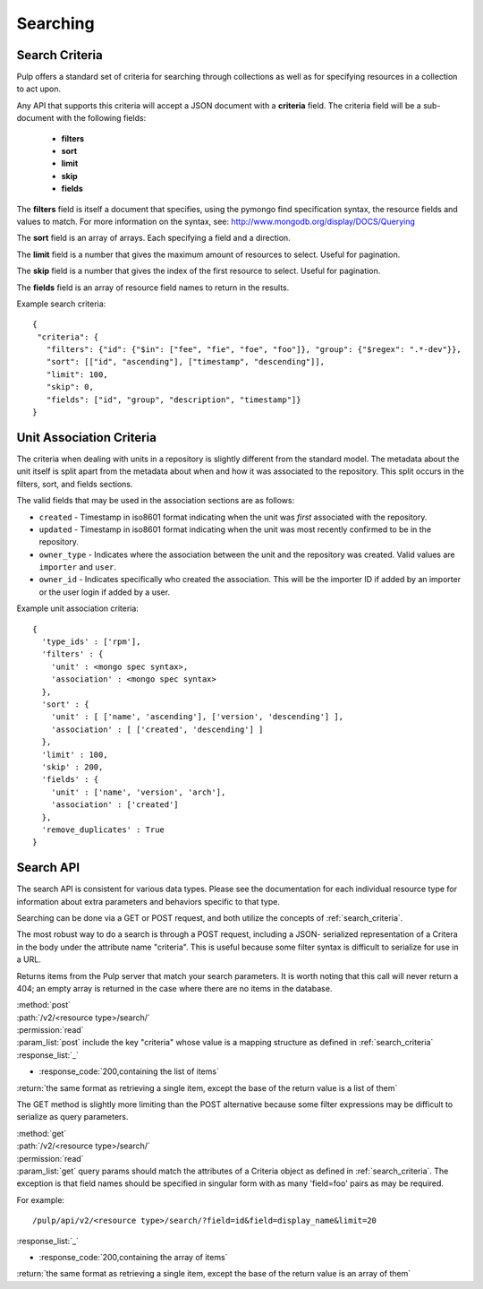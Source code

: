 Searching
=========

.. _search_criteria:

Search Criteria
---------------

Pulp offers a standard set of criteria for searching through collections as well
as for specifying resources in a collection to act upon.

Any API that supports this criteria will accept a JSON document with a
**criteria** field. The criteria field will be a sub-document with the following
fields:

 * **filters**
 * **sort**
 * **limit**
 * **skip**
 * **fields**

The **filters** field is itself a document that specifies, using the pymongo
find specification syntax, the resource fields and values to match. For more
information on the syntax, see:
http://www.mongodb.org/display/DOCS/Querying

The **sort** field is an array of arrays. Each specifying a field and a
direction.

The **limit** field is a number that gives the maximum amount of resources to
select. Useful for pagination.

The **skip** field is a number that gives the index of the first resource to
select. Useful for pagination.

The **fields** field is an array of resource field names to return in the
results.

Example search criteria::

 {
  "criteria": {
    "filters": {"id": {"$in": ["fee", "fie", "foe", "foo"]}, "group": {"$regex": ".*-dev"}},
    "sort": [["id", "ascending"], ["timestamp", "descending"]],
    "limit": 100,
    "skip": 0,
    "fields": ["id", "group", "description", "timestamp"]}
 }

.. _unit_association_criteria:

Unit Association Criteria
-------------------------

The criteria when dealing with units in a repository is slightly different
from the standard model. The metadata about the unit itself is split apart from
the metadata about when and how it was associated to the repository. This split
occurs in the filters, sort, and fields sections.

The valid fields that may be used in the association sections are as follows:

* ``created`` - Timestamp in iso8601 format indicating when the unit was *first*
  associated with the repository.
* ``updated`` - Timestamp in iso8601 format indicating when the unit was
  most recently confirmed to be in the repository.
* ``owner_type`` - Indicates where the association between the unit and
  the repository was created. Valid values are ``importer`` and ``user``.
* ``owner_id`` - Indicates specifically who created the association. This will
  be the importer ID if added by an importer or the user login if added by
  a user.

Example unit association criteria::

  {
    'type_ids' : ['rpm'],
    'filters' : {
      'unit' : <mongo spec syntax>,
      'association' : <mongo spec syntax>
    },
    'sort' : {
      'unit' : [ ['name', 'ascending'], ['version', 'descending'] ],
      'association' : [ ['created', 'descending'] ]
    },
    'limit' : 100,
    'skip' : 200,
    'fields' : {
      'unit' : ['name', 'version', 'arch'],
      'association' : ['created']
    },
    'remove_duplicates' : True
  }

.. _search_api:

Search API
----------

The search API is consistent for various data types.  Please see the documentation
for each individual resource type for information about extra parameters and behaviors
specific to that type.

Searching can be done via a GET or POST request, and both utilize the concepts
of :ref:`search_criteria`.

The most robust way to do a search is through a POST request, including a JSON-
serialized representation of a Critera in the body under the attribute
name "criteria". This is useful because some filter syntax is difficult
to serialize for use in a URL.

Returns items from the Pulp server that match your search
parameters. It is worth noting that this call will never return a 404; an empty
array is returned in the case where there are no items in the database.

| :method:`post`
| :path:`/v2/<resource type>/search/`
| :permission:`read`
| :param_list:`post` include the key "criteria" whose value is a mapping structure as defined in :ref:`search_criteria`
| :response_list:`_`

* :response_code:`200,containing the list of items`

| :return:`the same format as retrieving a single item, except the base of the return value is a list of them`


The GET method is slightly more limiting than the POST alternative because some
filter expressions may be difficult to serialize as query parameters.

| :method:`get`
| :path:`/v2/<resource type>/search/`
| :permission:`read`
| :param_list:`get` query params should match the attributes of a Criteria
 object as defined in :ref:`search_criteria`. The exception is that field names
 should be specified in singular form with as many 'field=foo' pairs as may
 be required.

For example::

  /pulp/api/v2/<resource type>/search/?field=id&field=display_name&limit=20

| :response_list:`_`

* :response_code:`200,containing the array of items`

| :return:`the same format as retrieving a single item, except the base of the return value is an array of them`
